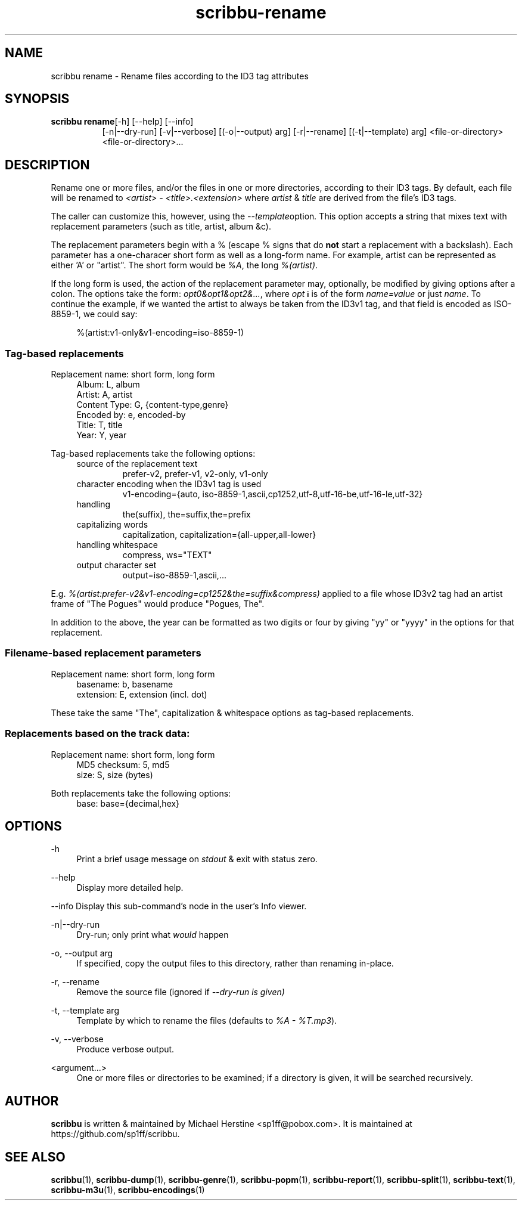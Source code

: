 .\" Copyright (C) 2018-2021 Michael Herstine <sp1ff@pobox.com>
.\" You may distribute this file under the terms of the GNU Free
.\" Documentation License.
.TH scribbu-rename 1 2021-05-02 "scribbu 0.6.18" "scribbu Manual"
.SH NAME
scribbu rename \- Rename files according to the ID3 tag attributes
.SH SYNOPSIS
.BR "scribbu rename" "[-h] [--help] [--info]"
.RS 8
.br
[-n|--dry-run] [-v|--verbose] [(-o|--output) arg] [-r|--rename]
[(-t|--template) arg]
<file-or-directory> <file-or-directory>...

.SH DESCRIPTION

Rename one or more files, and/or the files in one or more directories,
according to their ID3 tags. By default, each file will be renamed to
.I <artist> - <title>.<extension>
where
.IR artist " & " title
are derived from the file's ID3 tags.

The caller can customize this, however, using the
.IR --template option ". "
This option accepts a string that mixes text with replacement
parameters (such as title, artist, album &c).

The replacement parameters begin with a % (escape % signs that do
.B not
start a replacement with a backslash). Each parameter has a
one-characer short form as well as a long-form name. For example,
artist can be represented as either 'A' or "artist". The short form
would be
.IR %A ", the long " %(artist) ". "

If the long form is used, the action of the replacement parameter may,
optionally, be modified by giving options after a colon. The options
take the form:
.IR opt0&opt1&opt2&... ", "
where
.I opt
.SB i
is of the form
.I name=value
or just
.IR name ". "
To continue the example, if we wanted the
artist to always be taken from the ID3v1 tag, and that field is
encoded as ISO-8859-1, we could say:
.sp
.if n \{\
.RS 4
.\}
.nf
%(artist:v1-only&v1-encoding=iso-8859-1)
.fi
.if n \{\
.RE
.\}
.sp

.SS Tag-based replacements

Replacement name: short form, long form

.RS 4
.IP "Album: L, album"
.IP "Artist: A, artist"
.IP "Content Type: G, {content-type,genre}"
.IP "Encoded by: e, encoded-by"
.IP "Title: T, title"
.IP "Year: Y, year"
.RE

Tag-based replacements take the following options:

.RS 4
.IP "source of the replacement text"
prefer-v2, prefer-v1, v2-only, v1-only
.IP "character encoding when the ID3v1 tag is used"
v1-encoding={auto, iso-8859-1,ascii,cp1252,utf-8,utf-16-be,utf-16-le,utf-32}
.IP "handling \"The ...\""
the(suffix), the=suffix,the=prefix
.IP "capitalizing words"
capitalization, capitalization={all-upper,all-lower}
.IP "handling whitespace"
compress, ws="TEXT"
.IP "output character set"
output=iso-8859-1,ascii,...
.RE

E.g.
.I %(artist:prefer-v2&v1-encoding=cp1252&the=suffix&compress)
applied to a file whose ID3v2 tag had an artist frame of "The Pogues"
would produce "Pogues, The".

In addition to the above, the year can be formatted as two digits or four
by giving "yy" or "yyyy" in the options for that replacement.

.SS Filename-based replacement parameters

Replacement name: short form, long form

.RS 4
.IP "basename: b, basename"
.IP "extension: E, extension (incl. dot)"
.RE

These take the same "The", capitalization & whitespace options as tag-based
replacements.

.SS Replacements based on the track data:

Replacement name: short form, long form

.RS 4
.IP "MD5 checksum: 5, md5"
.IP "size: S, size (bytes)"
.RE

Both replacements take the following options:

.RS 4
.IP "base: base={decimal,hex}"
.ip "case for hexadecimal digits: hex-case={U,L}"
.RE

.SH OPTIONS
.PP
\-h
.RS 4
Print a brief usage message on
.I stdout
& exit with status zero.
.RE
.PP
\-\-help
.RS 4
Display more detailed help.
.RE
.PP
\-\-info
Display this sub-command's node in the user's Info viewer.
.RE
.PP
\-n|\-\-dry\-run
.RS 4
Dry-run; only print what
.I would
happen
.RE
.PP
\-o, \-\-output arg
.RS 4
If specified, copy the output files to this directory, rather than
renaming in-place.
.RE
.PP
\-r, \-\-rename
.RS 4
Remove the source file (ignored if
.I --dry-run is given)
.RE
.PP
\-t, \-\-template arg
.RS 4
Template by which to rename the files (defaults to
.IR "%A - %T.mp3" ).
.RE
.PP
\-v, \-\-verbose
.RS 4
Produce verbose output.
.RE
.PP
<argument...>
.RS 4
One or more files or directories to be examined; if a directory is
given, it will be searched recursively.

.SH AUTHOR

.B scribbu
is written & maintained by Michael Herstine <sp1ff@pobox.com>. It
is maintained at https://github.com/sp1ff/scribbu.

.SH "SEE ALSO"

.BR  scribbu "(1), " scribbu-dump "(1), " scribbu-genre "(1), " scribbu-popm "(1), " scribbu-report "(1), " scribbu-split "(1), " scribbu-text "(1), " scribbu-m3u "(1), " scribbu-encodings "(1)"
